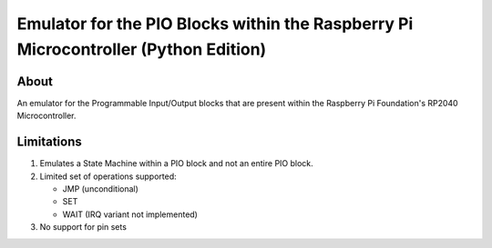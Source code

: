 ====================================================================================
Emulator for the PIO Blocks within the Raspberry Pi Microcontroller (Python Edition)
====================================================================================

About
=====
An emulator for the Programmable Input/Output blocks that are present within
the Raspberry Pi Foundation's RP2040 Microcontroller.

Limitations
===========
1. Emulates a State Machine within a PIO block and not an entire PIO block.

2. Limited set of operations supported:

   * JMP (unconditional)
   * SET
   * WAIT (IRQ variant not implemented)

3. No support for pin sets
